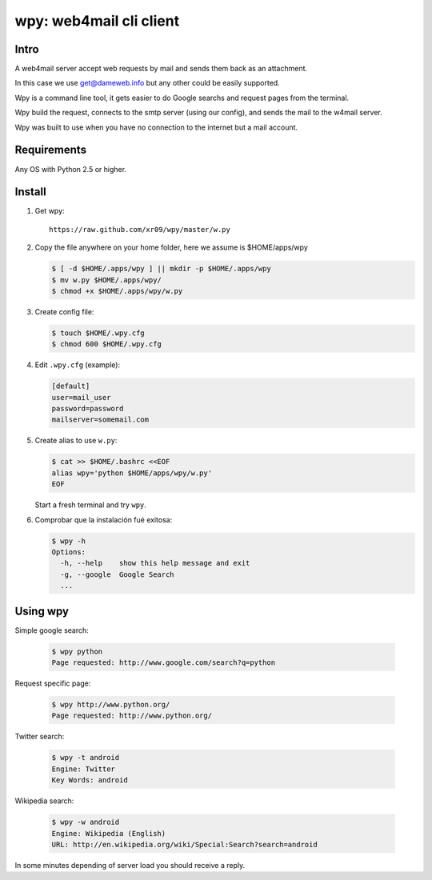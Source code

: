 =========================
wpy: web4mail cli client
=========================

Intro
============

A web4mail server accept web requests by mail and 
sends them back as an attachment.

In this case we use get@dameweb.info but any other could 
be easily supported.


Wpy is a command line tool, it gets easier to do 
Google searchs and request pages from the terminal.

Wpy build the request, connects to the smtp server
(using our config), and sends the mail to the w4mail server.

Wpy was built to use when you have no connection to the internet but a mail account.

Requirements
==============

Any OS with Python 2.5 or higher.

Install
===========

1. Get wpy: ::
   
     https://raw.github.com/xr09/wpy/master/w.py

2. Copy the file anywhere on your home folder, 
   here we assume is $HOME/apps/wpy
   
   .. code-block:: bash

     $ [ -d $HOME/.apps/wpy ] || mkdir -p $HOME/.apps/wpy
     $ mv w.py $HOME/.apps/wpy/
     $ chmod +x $HOME/.apps/wpy/w.py

3. Create config file:
   
   .. code-block:: bash
     
     $ touch $HOME/.wpy.cfg
     $ chmod 600 $HOME/.wpy.cfg

4. Edit ``.wpy.cfg`` (example):

   .. code-block:: ini

     [default]
     user=mail_user
     password=password
     mailserver=somemail.com

5. Create alias to use ``w.py``:

   .. code-block:: bash

     $ cat >> $HOME/.bashrc <<EOF
     alias wpy='python $HOME/apps/wpy/w.py'
     EOF

   Start a fresh terminal and try ``wpy``.

6. Comprobar que la instalación fué exitosa:

   .. code-block:: bash
     
     $ wpy -h
     Options:
       -h, --help    show this help message and exit
       -g, --google  Google Search
       ...

Using wpy
==========

Simple google search:

   .. code-block:: bash
     
     $ wpy python
     Page requested: http://www.google.com/search?q=python

Request specific page:

   .. code-block:: bash
     
     $ wpy http://www.python.org/
     Page requested: http://www.python.org/

Twitter search:

   .. code-block:: bash
     
     $ wpy -t android
     Engine: Twitter
     Key Words: android

Wikipedia search:

   .. code-block:: bash
     
     $ wpy -w android
     Engine: Wikipedia (English)
     URL: http://en.wikipedia.org/wiki/Special:Search?search=android


In some minutes depending of server load you should receive a reply.